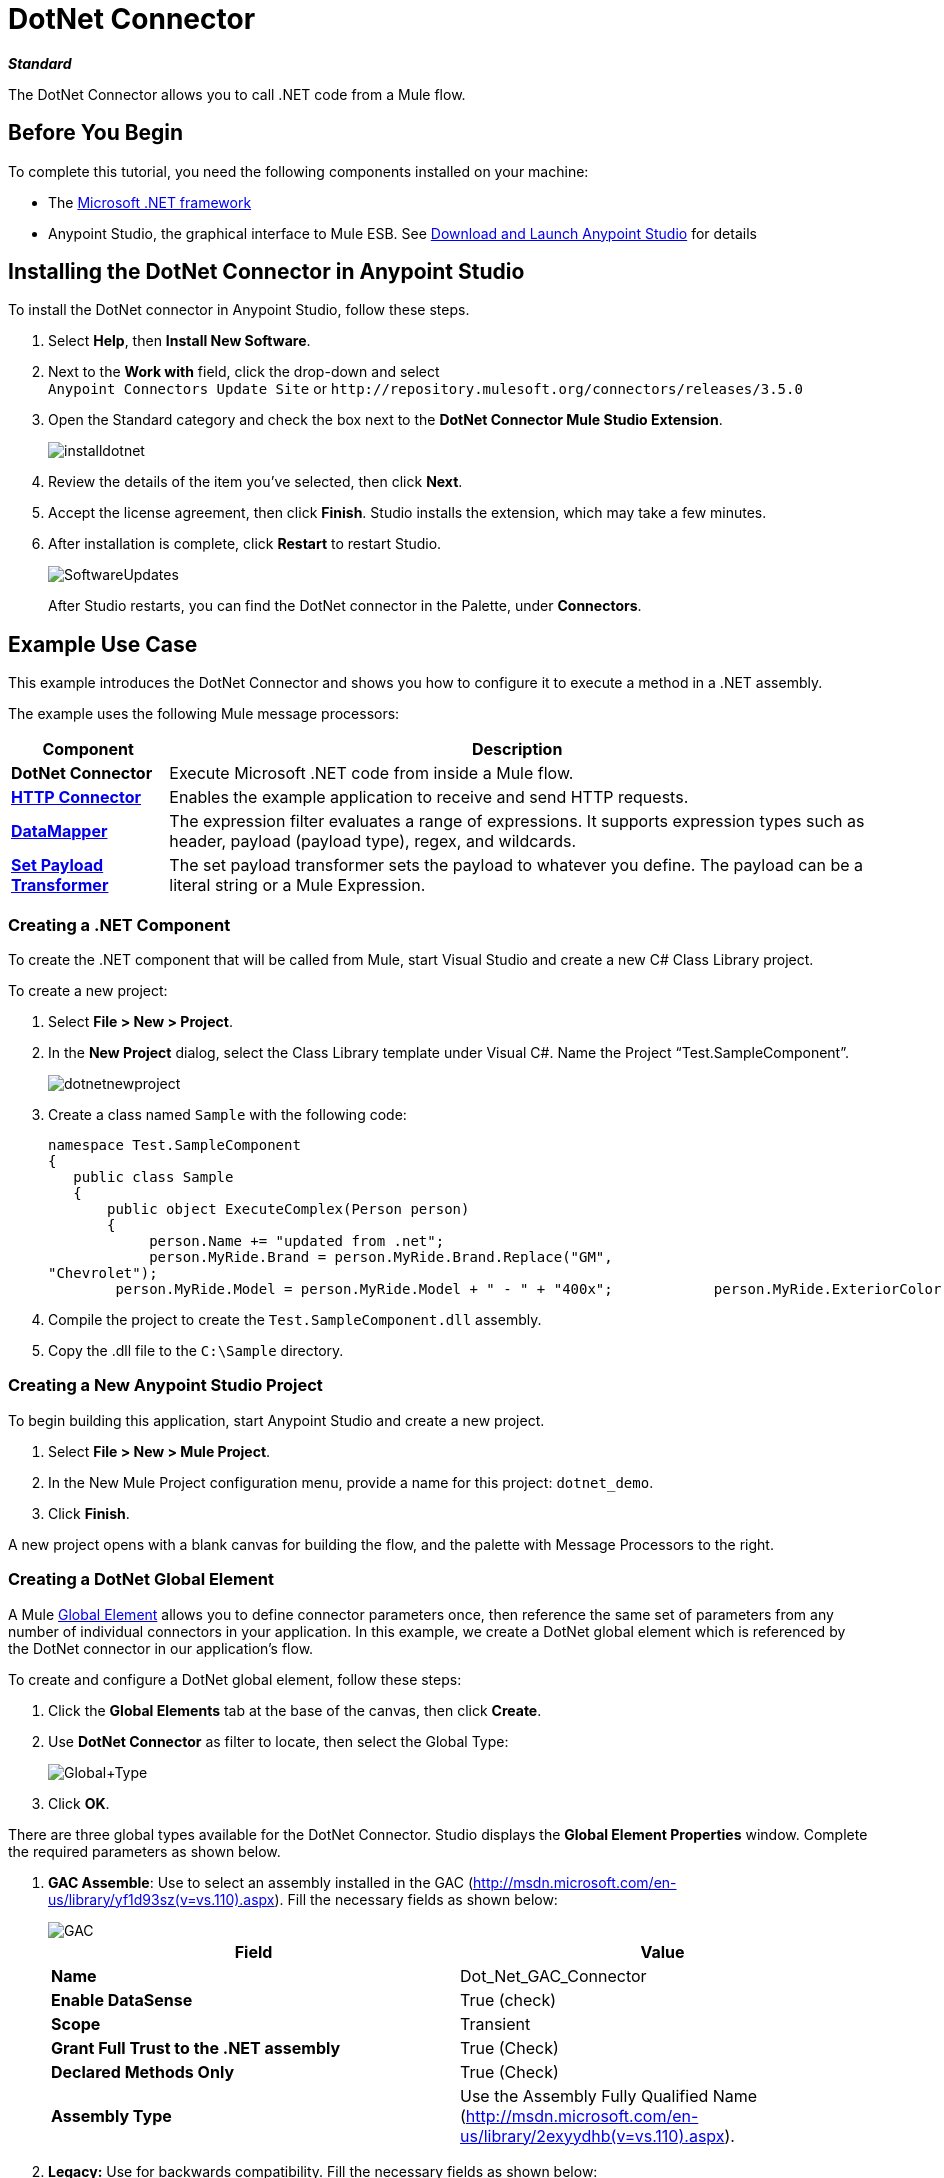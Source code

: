 = DotNet Connector
:page-aliases: 3.5@mule-runtime::dotnet-connector.adoc

*_Standard_*

The DotNet Connector allows you to call .NET code from a Mule flow.

== Before You Begin

To complete this tutorial, you need the following components installed on your machine:

* The http://www.microsoft.com/net[Microsoft .NET framework]
* Anypoint Studio, the graphical interface to Mule ESB. See xref:6.x@studio::index.adoc[Download and Launch Anypoint Studio] for details

== Installing the DotNet Connector in Anypoint Studio

To install the DotNet connector in Anypoint Studio, follow these steps.

. Select *Help*, then *Install New Software*.
. Next to the *Work with* field, click the drop-down and select +
 `Anypoint Connectors Update Site` or `+http://repository.mulesoft.org/connectors/releases/3.5.0+`
. Open the Standard category and check the box next to the *DotNet Connector Mule Studio Extension*.
+
image::installdotnet.png[]
+
. Review the details of the item you've selected, then click *Next*.
. Accept the license agreement, then click *Finish*. Studio installs the extension, which may take a few minutes.
. After installation is complete, click *Restart* to restart Studio.
+
image::softwareupdates.png[SoftwareUpdates]
+
After Studio restarts, you can find the DotNet connector in the Palette, under *Connectors*.

== Example Use Case

This example introduces the DotNet Connector and shows you how to configure it to execute a method in a .NET assembly.

The example uses the following Mule message processors:

[%header%autowidth.spread]
|===
|*Component* |*Description*
|*DotNet Connector* |Execute Microsoft .NET code from inside a Mule flow.
|*xref:3.5@mule-runtime::http-connector.adoc[HTTP Connector]* |Enables the example application to receive and send HTTP requests.
|*xref:6.x@studio::datamapper-user-guide-and-reference.adoc[DataMapper]* |The expression filter evaluates a range of expressions. It supports expression types such as header, payload (payload type), regex, and wildcards.
|*xref:3.5@mule-runtime::set-payload-transformer-reference.adoc[Set Payload Transformer]* |The set payload transformer sets the payload to whatever you define. The payload can be a literal string or a Mule Expression.
|===

=== Creating a .NET Component

To create the .NET component that will be called from Mule, start Visual Studio and create a new C# Class Library project.

To create a new project:

. Select **File > New > Project**.
. In the *New Project* dialog, select the Class Library template under Visual C#.  Name the Project “Test.SampleComponent”.
+
image::dotnetnewproject.png[]
+
. Create a class named `Sample` with the following code:
+

[source,text,linenums]
----
namespace Test.SampleComponent
{
   public class Sample
   {
       public object ExecuteComplex(Person person)
       {
            person.Name += "updated from .net";
            person.MyRide.Brand = person.MyRide.Brand.Replace("GM",
"Chevrolet");
        person.MyRide.Model = person.MyRide.Model + " - " + "400x";            person.MyRide.ExteriorColor.Name += "ISH";        person.MyRide.ExteriorColor.RGB = "no clue";            return person;        } }}
----

. Compile the project to create the `Test.SampleComponent.dll` assembly.
. Copy the .dll file to the  `C:\Sample` directory.

=== Creating a New Anypoint Studio Project

To begin building this application, start Anypoint Studio and create a new project.

. Select **File > New > Mule Project**.
. In the New Mule Project configuration menu, provide a name for this project: `dotnet_demo`.
. Click *Finish*.

A new project opens with a blank canvas for building the flow, and the palette with Message Processors to the right.

=== Creating a DotNet Global Element

A Mule xref:3.5@mule-runtime::global-elements.adoc[Global Element] allows you to define connector parameters once, then reference the same set of parameters from any number of individual connectors in your application. In this example, we create a DotNet global element which is referenced by the DotNet connector in our application's flow.

To create and configure a DotNet global element, follow these steps:

. Click the *Global Elements* tab at the base of the canvas, then click *Create*.
. Use *DotNet Connector* as filter to locate, then select the Global Type: +
+
image::global-type.png[Global+Type]

. Click *OK*.

There are three global types available for the DotNet Connector. Studio displays the *Global Element Properties* window. Complete the required parameters as shown below.

.  *GAC Assemble*: Use to select an assembly installed in the GAC (http://msdn.microsoft.com/en-us/library/yf1d93sz(v=vs.110).aspx). Fill the necessary fields as shown below:   +
+
image::gac.png[GAC]
+

[%header,cols="2*"]
|===
|Field |Value
|*Name* |Dot_Net_GAC_Connector
|*Enable DataSense* |True (check)
|*Scope* |Transient
|*Grant Full Trust to the .NET assembly* |True (Check)
|*Declared Methods Only* |True (Check)
|*Assembly Type* |Use the Assembly Fully Qualified Name (http://msdn.microsoft.com/en-us/library/2exyydhb%28v=vs.110%29.aspx[http://msdn.microsoft.com/en-us/library/2exyydhb(v=vs.110).aspx]).
|===
+

. *Legacy:* Use for backwards compatibility. Fill the necessary fields as shown below:  +
+

+
image::legacy.png[Legacy]
+

[%header,cols="2*"]
|===
|Field |Value
|*Name* |DotNet_Legacy
|*Enable DataSense* |True (Check)
|*Scope* |Singleton
|*Assembly Type* |Test.SampleComponent.Sample, Test.SampleComponent
|*Grant Full Trust to the .Net assembly* |True (Check)
|*Assembly Path* |Path to the Test.SampleComponent.dll file
|*Declared Methods Only* | True (Check)
|===
+
. *Resource/External Assembly:* Use to select an assembly embedded as a resource or an assembly external to the application. Fill the necessary fields as shown below:
+
image::resource.png[Resource]
+
[%header%autowidth.spread]
|===
|Field |Value
|*Name* |`Dot_Net_Resource_External_Assembly`
|*Enable DataSense* |True (Check)
|*Scope* |Transient
|*Grant Full Trust to the .Net assembly* |True (Check)
|*Declared methods only* |True (Check)
|*Assembly Path* |Path to the Test.SampleComponent.dll file
|===

You will reference this global element when configuring the DotNet connector.

=== Creating the demo Flow

The first element in the flow is an HTTP connector. This connector accepts inbound requests at the URL you choose when deploying the project.

. Drag an HTTP endpoint into the canvas, then select it to open the properties editor console.
. Configure the following HTTP parameters as follows: +
+
image::httppc.png[]

[%header%autowidth.spread]
|===
|Field |Value
|*Display Name* |HTTP (or any other name you prefer)
|*Exchange Patterns* |request-response
|*Host* |localhost
|*Port* |8081
|*Path* |dotnet
|===

In the XML Editor, enter:

----
<http:inbound-endpoint exchange-pattern="request-response" host="localhost" port="8081" doc:name="HTTP"/>
----

==== Set Payload Transformer

Drag a  set payload transformer from the palette, and place it into the canvas after the expression filter. Configure the transformer as shown below.

. Drag a set payload transformer into the canvas, then select it to open the properties editor console.
. Configure the required filter parameters as follows: +

image::setpayload-1.png[SetPayload-1]

[%header%autowidth.spread]
|===
|Field |Value
|*Display Name* |Set Payload (or any other name you prefer)
|*Value* |\{ "name" : "bar", "lastName" :  "foo", "id" : 1, "myRide" : \{ "Model" : "Coupe", "Brand" : "GM", "Color" : \{ "Name" : "red", "RGB" : "123,220,213" } } }}
|===

The string you enter in the  *Value*  field represents a serialized JSON object for a Person class:

[source,text,linenums]
----
namespace Test.SampleComponent
{
  public class Person
    {
        public string Name {
          get; set;
        }
        public int Id {
          get; set;
        }
        public string LastName {
          get; set;
        }
        public Car MyRide {
          get; set;
        }
    }
    public class Car
    {
       public string Model {
         get; set;
       }
       public string Brand {
         get; set;
       }
       public Color ExteriorColor {
         get; set;
       }
    }
}
----

In the XML Editor, enter:

[source,xml,linenums]
----
<set-payload value="{&quot;name&quot;:&quot;#[message.inboundProperties[&quot;name&quot;]]&quot;,&quot;age&quot;:#[message.inboundProperties[&quot;age&quot;]]}" doc:name="Set Payload"/>
----

==== DataMapper

Drag a DataMapper from the palette, and place it into the canvas after the Set Payload transformer.

. Drag a DataMapper into the canvas, then select it to open the properties editor console.
. Configure the parameters as follows: +
+
image::datamapper1.png[DataMapper1]
+

[%header%autowidth.spread]
|===
|Field |Value
|*Display Name*
|JSON to ExecuteComplex (or any other name you prefer)
2+|*Input*
|*Type*
|JSON
|*From Example*
|True (Check)
|*Sample*
|Enter the path to the input.json sample file.
|===
+
Before you run this application, create a JSON sample file named *input.json* and copy the following content into it:
+
----
"person" : \{ "name" : "bar", "lastName" :  "foo", "id" : 1, "myRide" : \{ "Model" : "Coupe", "Brand" : "GM", "Color" : \{ "Name" : "red", "RGB" : "123,220,213" }  } }}
----
+
. Click *Create Mapping*.

In the XML Editor, enter:

[source,xml,linenums]
----
<data-mapper:transform config-ref="JSON_To_ExecuteComplex"
doc:name="JSON To ExecuteComplex" path="dotnet"/>
        <dotnet:execute config-ref="DotNet__Resource_External_Assembly"
methodName="Test.SampleComponent.Sample, Test.SampleComponent,
Version=1.0.0.0, Culture=neutral, PublicKeyToken=null |
ExecuteComplex(Test.SampleComponent.Person person) -&gt;
System.Object" doc:name="DotNet"/>
----

==== DotNet Connector

Drag the DotNet connector in the Palette, then place it into the canvas after the set payload transformer. Configure the DotNet connector as shown below.

. Drag the DotNet connector from the Palette, then place it into the canvas after the set payload transformer. Configure the connector as shown below.

image::dotnet-connector.png[DotNet+Connector]

[%header,cols="2*"]
|===
|Field |Value
|*Display Name* |DotNet Connector (or any other name you prefer)
|*Config Reference* |Dot_Net_Resource_External_Assembly
|*Operation* |Execute
|*Method name* |Test.SampleComponent.Sample.ExecuteComplex(Test.SampleComponent.Person person)
|===

In the XML Editor, enter:

[source,xml,linenums]
----
<dotnet:execute config-ref="DotNet_Connector" methodName="Execute" doc:name="DotNet Connector"/>
----

== Example Code

[source,xml,linenums]
----
<mule xmlns:tracking="http://www.mulesoft.org/schema/mule/ee/tracking"
xmlns:data-mapper="http://www.mulesoft.org/schema/mule/ee/data-mapper"
xmlns:http="http://www.mulesoft.org/schema/mule/http"
xmlns:dotnet="http://www.mulesoft.org/schema/mule/dotnet"
xmlns="http://www.mulesoft.org/schema/mule/core"
xmlns:doc="http://www.mulesoft.org/schema/mule/documentation"       xmlns:spring="http://www.springframework.org/schema/beans"
      xmlns:xsi="http://www.w3.org/2001/XMLSchema-instance"       xsi:schemaLocation="http://www.springframework.org/schema/beans
http://www.springframework.org/schema/beans/spring-beans-current.xsd
http://www.mulesoft.org/schema/mule/core
http://www.mulesoft.org/schema/mule/core/current/mule.xsd
http://www.mulesoft.org/schema/mule/http
http://www.mulesoft.org/schema/mule/http/current/mule-http.xsd
http://www.mulesoft.org/schema/mule/dotnet
http://www.mulesoft.org/schema/mule/dotnet/current/mule-dotnet.xsd
http://www.mulesoft.org/schema/mule/ee/data-mapper
http://www.mulesoft.org/schema/mule/ee/data-mapper/current/mule-data-mapper.xsd
http://www.mulesoft.org/schema/mule/ee/tracking
http://www.mulesoft.org/schema/mule/ee/tracking/current/mule-tracking-ee.xsd">
    <dotnet:externalConfig name="DotNet__Resource_External_Assembly"
scope="Transient" path="C:\Samples\Test.SampleComponent.dll"
doc:name="DotNet: Resource/External Assembly"/>
    <http:connector name="HTTP_HTTPS"
cookieSpec="netscape" validateConnections="true"
sendBufferSize="0" receiveBufferSize="0"
receiveBacklog="0" clientSoTimeout="10000"
serverSoTimeout="10000" socketSoLinger="0"
doc:name="HTTP-HTTPS"/>
    <data-mapper:config name="JSON_To_ExecuteComplex"
transformationGraphPath="json_to_executecomplex.grf"
doc:name="JSON_To_ExecuteComplex"/>
    <flow name="dotnet-demoFlow1"
doc:name="dotnet-demoFlow1">
        <http:inbound-endpoint exchange-pattern="request-response"
host="localhost" port="8081"
doc:name="HTTP" connector-ref="HTTP_HTTPS"/>
        <data-mapper:transform config-ref="JSON_To_ExecuteComplex"
doc:name="JSON To ExecuteComplex" path="dotnet"/>
        <dotnet:execute config-ref="DotNet__Resource_External_Assembly"
methodName="Test.SampleComponent.Sample, Test.SampleComponent,
Version=1.0.0.0, Culture=neutral, PublicKeyToken=null |
ExecuteComplex(Test.SampleComponent.Person person) -&gt;
System.Object" doc:name="DotNet"/>
    </flow>
</mule>
----

=== Running the Application

You are now ready to run the project! First, you can test run the application from Studio:

. Right-click your application in the Package Explorer pane.
. Select **Run As > Mule Application**.

image::run-application.png[Run+application]

Then, fire up a browser and go to http://localhost:8081/dotnet/?name=foo&age=10 to see the results.

=== Conclusion

The flow you built in Anypoint Studio contains message processors – including the HTTP Connector, Data Mapper, Set Payload Transformer and the DotNet Connector — and it is the "Mule messages" that carry data between these message processors.

A Mule message contains the following components:

* *Payload*: The actual data contained in the message
* *Properties*: Message metadata, which can include user-defined parameters

In this example, we can see the DotNet connector was able to receive parameters from Mule, and to create and return a new message payload that was routed by Mule back to the caller. The DotNet Connector allows .NET components to be used to provide custom logic to Mule flows.

== See Also

* xref:dotnet-connector-faqs.adoc[DotNet Connector FAQs].
* xref:dotnet-connector-user-guide.adoc[DotNet Connector User Guide].
